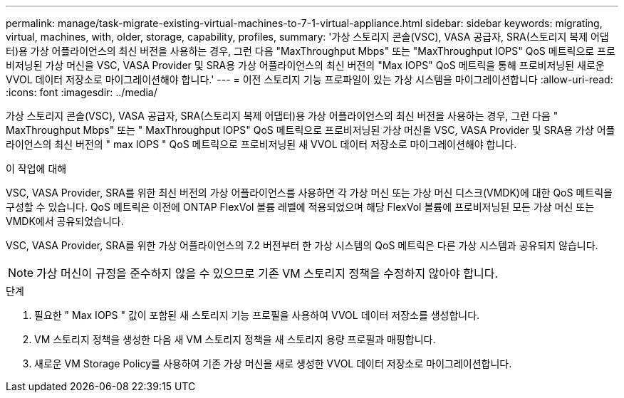 ---
permalink: manage/task-migrate-existing-virtual-machines-to-7-1-virtual-appliance.html 
sidebar: sidebar 
keywords: migrating, virtual, machines, with, older, storage, capability, profiles, 
summary: '가상 스토리지 콘솔(VSC), VASA 공급자, SRA(스토리지 복제 어댑터)용 가상 어플라이언스의 최신 버전을 사용하는 경우, 그런 다음 "MaxThroughput Mbps" 또는 "MaxThroughput IOPS" QoS 메트릭으로 프로비저닝된 가상 머신을 VSC, VASA Provider 및 SRA용 가상 어플라이언스의 최신 버전의 "Max IOPS" QoS 메트릭을 통해 프로비저닝된 새로운 VVOL 데이터 저장소로 마이그레이션해야 합니다.' 
---
= 이전 스토리지 기능 프로파일이 있는 가상 시스템을 마이그레이션합니다
:allow-uri-read: 
:icons: font
:imagesdir: ../media/


[role="lead"]
가상 스토리지 콘솔(VSC), VASA 공급자, SRA(스토리지 복제 어댑터)용 가상 어플라이언스의 최신 버전을 사용하는 경우, 그런 다음 " MaxThroughput Mbps" 또는 " MaxThroughput IOPS" QoS 메트릭으로 프로비저닝된 가상 머신을 VSC, VASA Provider 및 SRA용 가상 어플라이언스의 최신 버전의 " max IOPS " QoS 메트릭으로 프로비저닝된 새 VVOL 데이터 저장소로 마이그레이션해야 합니다.

.이 작업에 대해
VSC, VASA Provider, SRA를 위한 최신 버전의 가상 어플라이언스를 사용하면 각 가상 머신 또는 가상 머신 디스크(VMDK)에 대한 QoS 메트릭을 구성할 수 있습니다. QoS 메트릭은 이전에 ONTAP FlexVol 볼륨 레벨에 적용되었으며 해당 FlexVol 볼륨에 프로비저닝된 모든 가상 머신 또는 VMDK에서 공유되었습니다.

VSC, VASA Provider, SRA를 위한 가상 어플라이언스의 7.2 버전부터 한 가상 시스템의 QoS 메트릭은 다른 가상 시스템과 공유되지 않습니다.

[NOTE]
====
가상 머신이 규정을 준수하지 않을 수 있으므로 기존 VM 스토리지 정책을 수정하지 않아야 합니다.

====
.단계
. 필요한 " Max IOPS " 값이 포함된 새 스토리지 기능 프로필을 사용하여 VVOL 데이터 저장소를 생성합니다.
. VM 스토리지 정책을 생성한 다음 새 VM 스토리지 정책을 새 스토리지 용량 프로필과 매핑합니다.
. 새로운 VM Storage Policy를 사용하여 기존 가상 머신을 새로 생성한 VVOL 데이터 저장소로 마이그레이션합니다.

